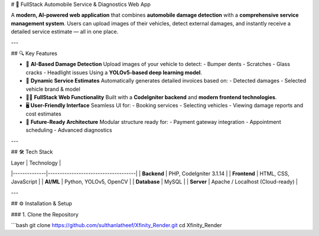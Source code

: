 # 🚗 FullStack Automobile Service & Diagnostics Web App

A **modern, AI-powered web application** that combines **automobile damage detection** with a **comprehensive service management system**. Users can upload images of their vehicles, detect external damages, and instantly receive a detailed service estimate — all in one place.

---

## 🔍 Key Features

- 🎯 **AI-Based Damage Detection**  
  Upload images of your vehicle to detect:
  - Bumper dents  
  - Scratches  
  - Glass cracks  
  - Headlight issues  
  Using a **YOLOv5-based deep learning model**.

- 🧾 **Dynamic Service Estimates**  
  Automatically generates detailed invoices based on:
  - Detected damages  
  - Selected vehicle brand & model  

- 🧑‍💻 **FullStack Web Functionality**  
  Built with a **CodeIgniter backend** and **modern frontend technologies**.

- 🖥️ **User-Friendly Interface**  
  Seamless UI for:
  - Booking services  
  - Selecting vehicles  
  - Viewing damage reports and cost estimates

- 🚀 **Future-Ready Architecture**  
  Modular structure ready for:
  - Payment gateway integration  
  - Appointment scheduling  
  - Advanced diagnostics  

---

## 🛠️ Tech Stack

| Layer        | Technology                         |
|--------------|-------------------------------------|
| **Backend**  | PHP, CodeIgniter 3.1.14             |
| **Frontend** | HTML, CSS, JavaScript               |
| **AI/ML**    | Python, YOLOv5, OpenCV              |
| **Database** | MySQL                               |
| **Server**   | Apache / Localhost (Cloud-ready)    |

---

## ⚙️ Installation & Setup

### 1. Clone the Repository

```bash
git clone https://github.com/sulthanlatheef/Xfinity_Render.git
cd Xfinity_Render






